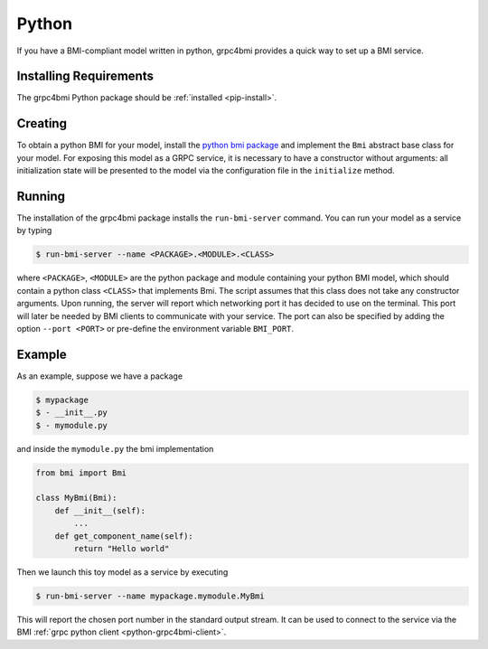 .. _pythonservice:

Python
======

If you have a BMI-compliant model written in python, grpc4bmi provides a quick way to set up a BMI service.

Installing Requirements
-----------------------

The grpc4bmi Python package should be :ref:`installed <pip-install>`.


Creating
--------

To obtain a python BMI for your model, install the `python bmi package <https://github.com/csdms/bmi-python>`_ and implement the ``Bmi`` abstract base class for your model. For exposing this model as a GRPC service, it is necessary to have a constructor without arguments: all initialization state will be presented to the model via the configuration file in the ``initialize`` method.

.. _running-python:

Running
-------

The installation of the grpc4bmi package installs the ``run-bmi-server`` command. You can run your model as a service by typing

.. code-block:: sh

    $ run-bmi-server --name <PACKAGE>.<MODULE>.<CLASS>

where ``<PACKAGE>``, ``<MODULE>`` are the python package and module containing your python BMI model, which should contain a python class ``<CLASS>`` that implements Bmi. The script assumes that this class does not take any constructor arguments. Upon running, the server will report which networking port it has decided to use on the terminal. This port will later be needed by BMI clients to communicate with your service. The port can also be specified by adding the option ``--port <PORT>`` or pre-define the environment variable ``BMI_PORT``.


.. _python-example:

Example
-------

As an example, suppose we have a package

.. code-block:: sh

    $ mypackage
    $ - __init__.py
    $ - mymodule.py

and inside the ``mymodule.py`` the bmi implementation

.. code-block:: python

    from bmi import Bmi

    class MyBmi(Bmi):
        def __init__(self):
            ...
        def get_component_name(self):
            return "Hello world"

Then we launch this toy model as a service by executing

.. code-block:: sh

    $ run-bmi-server --name mypackage.mymodule.MyBmi

This will report the chosen port number in the standard output stream. It can be used to connect to the service via the BMI :ref:`grpc python client <python-grpc4bmi-client>`.